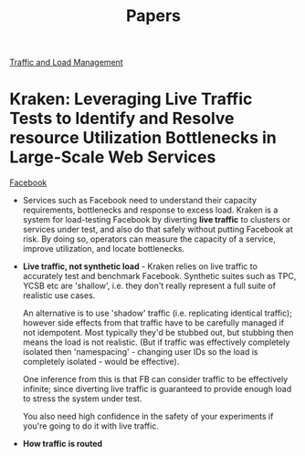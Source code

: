 #+TITLE: Papers
#+HTML_HEAD: <link rel="stylesheet" type="text/css" href="https://gongzhitaao.org/orgcss/org.css"/>

_Traffic and Load Management_

* *Kraken: Leveraging Live Traffic Tests to Identify and Resolve resource Utilization Bottlenecks in Large-Scale Web Services*
_Facebook_
- Services such as Facebook need to understand their capacity requirements, bottlenecks and response
  to excess load. Kraken is a system for load-testing Facebook by diverting *live traffic* to
  clusters or services under test, and also do that safely without putting Facebook at risk. By
  doing so, operators can measure the capacity of a service, improve utilization, and locate
  bottlenecks.
- *Live traffic, not synthetic load* - Kraken relies on live traffic to accurately test and
  benchmark Facebook. Synthetic suites such as TPC, YCSB etc are 'shallow', i.e. they don't really
  represent a full suite of realistic use cases.

  An alternative is to use 'shadow' traffic (i.e. replicating identical traffic); however side
  effects from that traffic have to be carefully managed if not idempotent. Most typically they'd be
  stubbed out, but stubbing then means the load is not realistic. (But if traffic was effectively
  completely isolated then 'namespacing' - changing user IDs so the load is completely isolated -
  would be effective).

  One inference from this is that FB can consider traffic to be effectively infinite; since
  diverting live traffic is guaranteed to provide enough load to stress the system under test.

  You also need high confidence in the safety of your experiments if you're going to do it with live traffic.

- *How traffic is routed*
